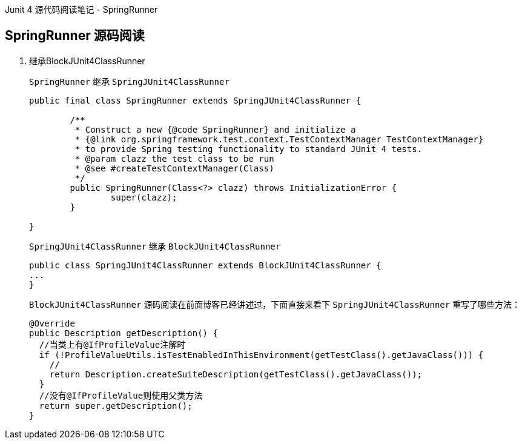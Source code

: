 :page-categories: [junit]
:page-tags: [junit,源码阅读]
:author: halley.fang
:doctype: book

Junit 4 源代码阅读笔记 - SpringRunner

//more

## SpringRunner 源码阅读

. 继承BlockJUnit4ClassRunner
+
`SpringRunner` 继承 `SpringJUnit4ClassRunner`
+
```java
public final class SpringRunner extends SpringJUnit4ClassRunner {

	/**
	 * Construct a new {@code SpringRunner} and initialize a
	 * {@link org.springframework.test.context.TestContextManager TestContextManager}
	 * to provide Spring testing functionality to standard JUnit 4 tests.
	 * @param clazz the test class to be run
	 * @see #createTestContextManager(Class)
	 */
	public SpringRunner(Class<?> clazz) throws InitializationError {
		super(clazz);
	}

}
```
+
`SpringJUnit4ClassRunner` 继承 `BlockJUnit4ClassRunner`
+
```java
public class SpringJUnit4ClassRunner extends BlockJUnit4ClassRunner {
...
}
```
+
`BlockJUnit4ClassRunner` 源码阅读在前面博客已经讲述过，下面直接来看下 `SpringJUnit4ClassRunner` 重写了哪些方法：
+
```java
@Override
public Description getDescription() {
  //当类上有@IfProfileValue注解时
  if (!ProfileValueUtils.isTestEnabledInThisEnvironment(getTestClass().getJavaClass())) {
    //
    return Description.createSuiteDescription(getTestClass().getJavaClass());
  }
  //没有@IfProfileValue则使用父类方法
  return super.getDescription();
}
```
